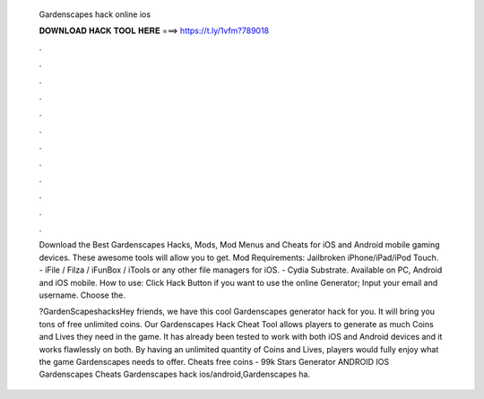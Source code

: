   Gardenscapes hack online ios
  
  
  
  𝐃𝐎𝐖𝐍𝐋𝐎𝐀𝐃 𝐇𝐀𝐂𝐊 𝐓𝐎𝐎𝐋 𝐇𝐄𝐑𝐄 ===> https://t.ly/1vfm?789018
  
  
  
  .
  
  
  
  .
  
  
  
  .
  
  
  
  .
  
  
  
  .
  
  
  
  .
  
  
  
  .
  
  
  
  .
  
  
  
  .
  
  
  
  .
  
  
  
  .
  
  
  
  .
  
  Download the Best Gardenscapes Hacks, Mods, Mod Menus and Cheats for iOS and Android mobile gaming devices. These awesome tools will allow you to get. Mod Requirements: Jailbroken iPhone/iPad/iPod Touch. - iFile / Filza / iFunBox / iTools or any other file managers for iOS. - Cydia Substrate. Available on PC, Android and iOS mobile. How to use: Click Hack Button if you want to use the online Generator; Input your email and username. Choose the.
  
  ?GardenScapeshacksHey friends, we have this cool Gardenscapes generator hack for you. It will bring you tons of free unlimited coins. Our Gardenscapes Hack Cheat Tool allows players to generate as much Coins and Lives they need in the game. It has already been tested to work with both iOS and Android devices and it works flawlessly on both. By having an unlimited quantity of Coins and Lives, players would fully enjoy what the game Gardenscapes needs to offer.  Cheats free coins - 99k Stars Generator ANDROID IOS Gardenscapes Cheats Gardenscapes hack ios/android,Gardenscapes ha.

